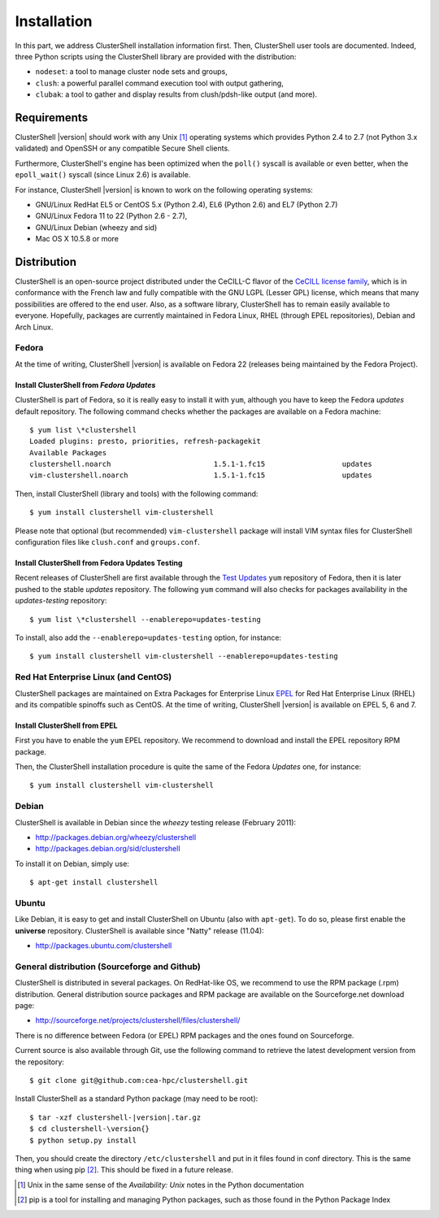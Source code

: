 .. highlight:: console

Installation
============

In this part, we address ClusterShell installation information first. Then,
ClusterShell user tools are documented. Indeed, three Python scripts using the
ClusterShell library are provided with the distribution:

* ``nodeset``: a tool to manage cluster node sets and groups,
* ``clush``: a powerful parallel command execution tool with output gathering,
* ``clubak``: a tool to gather and display results from clush/pdsh-like output (and more).


Requirements
------------

ClusterShell |version| should work with any Unix [#]_ operating systems which
provides Python 2.4 to 2.7 (not Python 3.x validated) and OpenSSH or any
compatible Secure Shell clients.

Furthermore, ClusterShell's engine has been optimized when the ``poll()``
syscall is available or even better, when the ``epoll_wait()`` syscall (since
Linux 2.6) is available.

For instance, ClusterShell |version| is known to work on the following
operating systems:

* GNU/Linux RedHat EL5 or CentOS 5.x (Python 2.4), EL6 (Python 2.6) and EL7
  (Python 2.7)
* GNU/Linux Fedora 11 to 22 (Python 2.6 - 2.7),
* GNU/Linux Debian (wheezy and sid)
* Mac OS X 10.5.8 or more

Distribution
------------

ClusterShell is an open-source project distributed under the CeCILL-C flavor
of the `CeCILL license family`_, which is in conformance with the French law
and fully compatible with the GNU LGPL (Lesser GPL) license, which means that
many possibilities are offered to the end user. Also, as a software library,
ClusterShell has to remain easily available to everyone. Hopefully, packages
are currently maintained in Fedora Linux, RHEL (through EPEL repositories),
Debian and Arch Linux.

Fedora
^^^^^^

At the time of writing, ClusterShell |version| is available on Fedora 22
(releases being maintained by the Fedora Project).

Install ClusterShell from *Fedora Updates*
""""""""""""""""""""""""""""""""""""""""""

ClusterShell is part of Fedora, so it is really easy to install it with
``yum``, although you have to keep the Fedora *updates* default repository.
The following command checks whether the packages are available on a Fedora
machine::

    $ yum list \*clustershell
    Loaded plugins: presto, priorities, refresh-packagekit
    Available Packages
    clustershell.noarch                        1.5.1-1.fc15                  updates
    vim-clustershell.noarch                    1.5.1-1.fc15                  updates

Then, install ClusterShell (library and tools) with the following command::

    $ yum install clustershell vim-clustershell

Please note that optional (but recommended) ``vim-clustershell`` package will
install VIM syntax files for ClusterShell configuration files like
``clush.conf`` and ``groups.conf``.

Install ClusterShell from Fedora Updates Testing
""""""""""""""""""""""""""""""""""""""""""""""""

Recent releases of ClusterShell are first available through the `Test
Updates`_ ``yum`` repository of Fedora, then it is later pushed to the stable
*updates* repository. The following ``yum`` command will also checks for
packages availability in the *updates-testing* repository::

    $ yum list \*clustershell --enablerepo=updates-testing

To install, also add the ``--enablerepo=updates-testing`` option, for
instance::

    $ yum install clustershell vim-clustershell --enablerepo=updates-testing

Red Hat Enterprise Linux (and CentOS)
^^^^^^^^^^^^^^^^^^^^^^^^^^^^^^^^^^^^^

ClusterShell packages are maintained on Extra Packages for Enterprise Linux
`EPEL`_ for Red Hat Enterprise Linux (RHEL) and its compatible spinoffs such
as CentOS. At the time of writing, ClusterShell |version| is available on
EPEL 5, 6 and 7.


Install ClusterShell from EPEL
""""""""""""""""""""""""""""""

First you have to enable the ``yum`` EPEL repository. We recommend to download
and install the EPEL repository RPM package.

Then, the ClusterShell installation procedure is quite the same of the Fedora
*Updates* one, for instance::

    $ yum install clustershell vim-clustershell

Debian
^^^^^^

ClusterShell is available in Debian since the *wheezy* testing release (February 2011):

* http://packages.debian.org/wheezy/clustershell
* http://packages.debian.org/sid/clustershell

To install it on Debian, simply use::

    $ apt-get install clustershell


Ubuntu
^^^^^^

Like Debian, it is easy to get and install ClusterShell on Ubuntu (also with
``apt-get``). To do so, please first enable the **universe** repository.
ClusterShell is available since "Natty" release (11.04):

* http://packages.ubuntu.com/clustershell


General distribution (Sourceforge and Github)
^^^^^^^^^^^^^^^^^^^^^^^^^^^^^^^^^^^^^^^^^^^^^

ClusterShell is distributed in several packages. On RedHat-like OS, we
recommend to use the RPM  package (.rpm) distribution. General distribution
source packages and RPM package are available on the Sourceforge.net download
page:

* http://sourceforge.net/projects/clustershell/files/clustershell/

There is no difference between Fedora (or EPEL) RPM packages and the ones
found on Sourceforge.


Current source is also available through Git, use the following command to
retrieve the latest development version from the repository::

    $ git clone git@github.com:cea-hpc/clustershell.git

Install ClusterShell as a standard Python package (may need to be root)::

    $ tar -xzf clustershell-|version|.tar.gz
    $ cd clustershell-\version{}
    $ python setup.py install

Then, you should create the directory ``/etc/clustershell`` and put in it
files found in conf directory. This is the same thing when using pip [#]_.
This should be fixed in a future release.


.. [#] Unix in the same sense of the *Availability: Unix* notes in the Python
   documentation
.. [#] pip is a tool for installing and managing Python packages, such as
   those found in the Python Package Index

.. _CeCILL license family: http://www.cecill.info/index.en.html
.. _Test Updates: http://fedoraproject.org/wiki/QA/Updates_Testing
.. _EPEL: http://fedoraproject.org/wiki/EPEL
